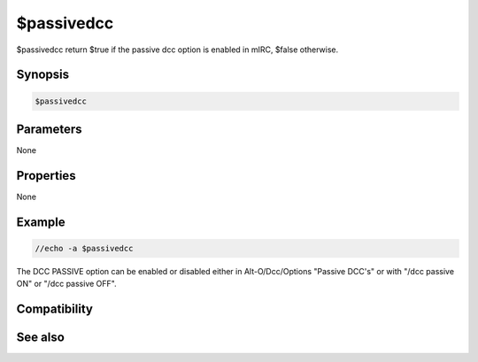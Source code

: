 $passivedcc
===========

$passivedcc return $true if the passive dcc option is enabled in mIRC, $false otherwise.

Synopsis
--------

.. code:: text

    $passivedcc

Parameters
----------

None

Properties
----------

None

Example
-------

.. code:: text

    //echo -a $passivedcc

The DCC PASSIVE option can be enabled or disabled either in Alt-O/Dcc/Options "Passive DCC's" or with "/dcc passive ON" or "/dcc passive OFF".

Compatibility
-------------

.. compatibility:: 6.17

See also
--------

.. hlist::
    :columns: 4

    * :doc:`/dcc </commands/dcc>` passive

